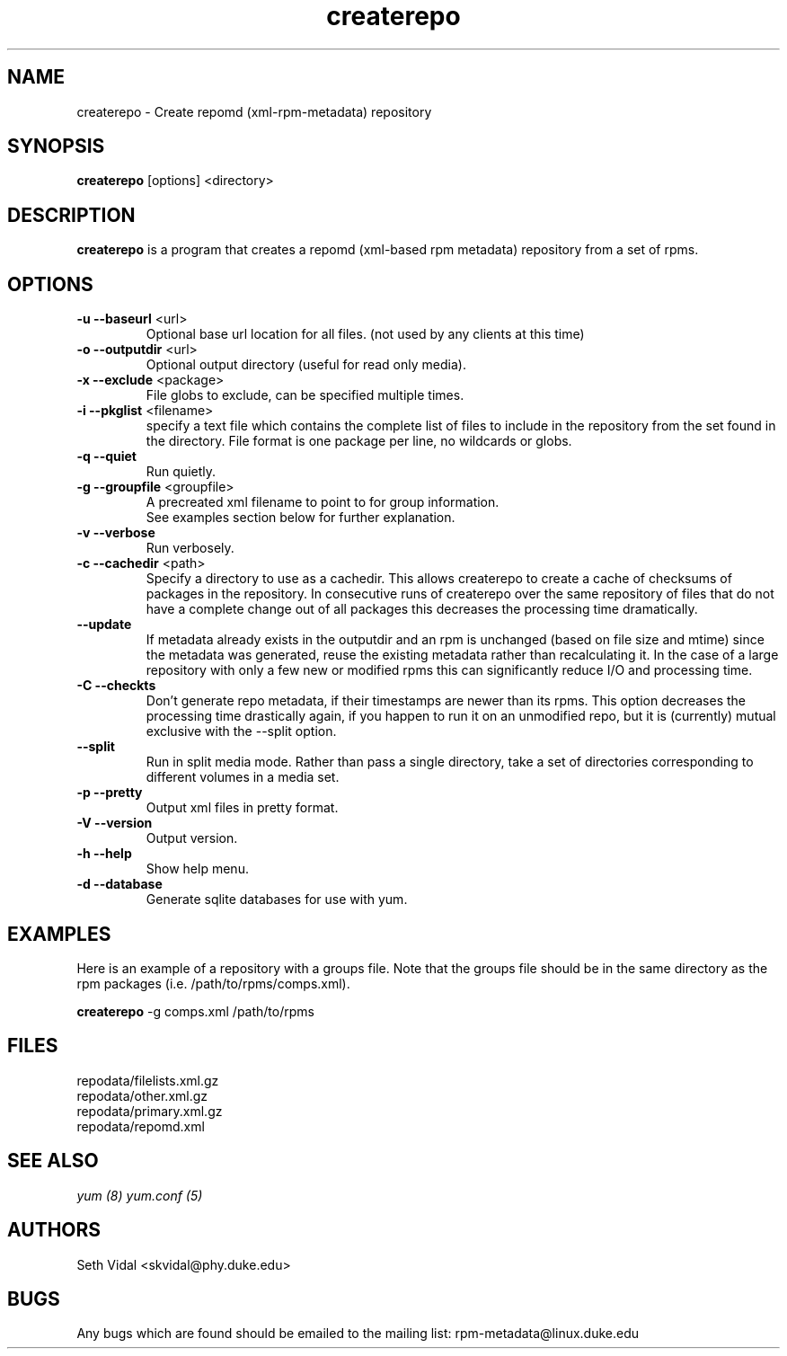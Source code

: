 .TH "createrepo" "8" "2005 Jan 2" "Seth Vidal" ""

.SH "NAME"
createrepo \- Create repomd (xml-rpm-metadata) repository

.SH "SYNOPSIS"
\fBcreaterepo\fP [options] <directory>
.PP

.SH "DESCRIPTION"
\fBcreaterepo\fP is a program that creates a repomd (xml-based rpm metadata) repository from a set of rpms.

.SH "OPTIONS"
.IP "\fB\-u --baseurl\fP <url>"
Optional base url location for all files. (not used by any clients at this
time)
.IP "\fB\-o --outputdir\fP <url>"
Optional output directory (useful for read only media).
.IP "\fB\-x --exclude\fP <package>"
File globs to exclude, can be specified multiple times.
.IP "\fB\-i --pkglist\fP <filename>"
specify a text file which contains the complete list of files to
include in the repository from the set found in the directory. File format is one
package per line, no wildcards or globs.
.IP "\fB\-q --quiet\fP"
Run quietly.
.IP "\fB\-g --groupfile\fP <groupfile>"
A precreated xml filename to point to for group information.
.br
See examples section below for further explanation.
.IP "\fB\-v --verbose\fP"
Run verbosely.
.IP "\fB\-c --cachedir\fP <path>"
Specify a directory to use as a cachedir. This allows createrepo to create a
cache of checksums of packages in the repository. In consecutive runs of
createrepo over the same repository of files that do not have a complete
change out of all packages this decreases the processing time dramatically.
.br
.IP "\fB\--update\fP"
If metadata already exists in the outputdir and an rpm is unchanged
(based on file size and mtime) since the metadata was generated, reuse
the existing metadata rather than recalculating it. In the case of a
large repository with only a few new or modified rpms this can
significantly reduce I/O and processing time.
.br
.IP "\fB\-C --checkts\fP"
Don't generate repo metadata, if their timestamps are newer than its rpms.
This option decreases the processing time drastically again, if you happen
to run it on an unmodified repo, but it is (currently) mutual exclusive
with the --split option.
.br
.IP "\fB\--split\fP"
Run in split media mode. Rather than pass a single directory, take a set of
directories corresponding to different volumes in a media set.
.br
.IP "\fB\-p --pretty\fP"
Output xml files in pretty format.
.IP "\fB\-V --version\fP"
Output version.
.IP "\fB\-h --help\fP"
Show help menu.

.IP "\fB\-d --database\fP"
Generate sqlite databases for use with yum.

.SH "EXAMPLES"
Here is an example of a repository with a groups file. Note that the
groups file should be in the same directory as the rpm packages
(i.e. /path/to/rpms/comps.xml).
.br
.PP
\fBcreaterepo\fP \-g comps.xml /path/to/rpms

.SH "FILES"
.nf
repodata/filelists.xml.gz
repodata/other.xml.gz
repodata/primary.xml.gz
repodata/repomd.xml 
.fi
.PP 
.SH "SEE ALSO"
.I yum (8) yum.conf (5)

.PP 
.SH "AUTHORS"
.nf 
Seth Vidal <skvidal@phy.duke.edu>
.fi 

.PP 
.SH "BUGS"
Any bugs which are found should be emailed to the mailing list:
rpm-metadata@linux.duke.edu
.fi
